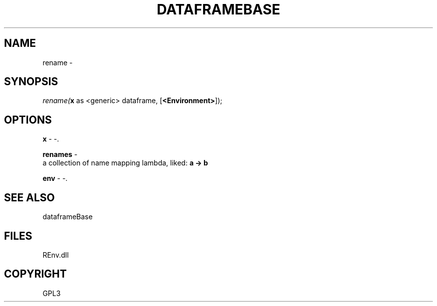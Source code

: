 .\" man page create by R# package system.
.TH DATAFRAMEBASE 1 2002-May "rename" "rename"
.SH NAME
rename \- 
.SH SYNOPSIS
\fIrename(\fBx\fR as <generic> dataframe, 
..., 
[\fB<Environment>\fR]);\fR
.SH OPTIONS
.PP
\fBx\fB \fR\- -. 
.PP
.PP
\fBrenames\fB \fR\- 
 a collection of name mapping lambda, liked: \fBa -> b\fR
. 
.PP
.PP
\fBenv\fB \fR\- -. 
.PP
.SH SEE ALSO
dataframeBase
.SH FILES
.PP
REnv.dll
.PP
.SH COPYRIGHT
GPL3
